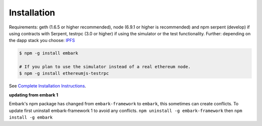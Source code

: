 Installation
============

Requirements: geth (1.6.5 or higher recommended), node (6.9.1 or higher is recommended) and npm
serpent (develop) if using contracts with Serpent, testrpc (3.0 or higher) 
if using the simulator or the test functionality. Further: depending on
the dapp stack you choose: `IPFS <https://ipfs.io/>`__

.. code:: bash

    $ npm -g install embark

    # If you plan to use the simulator instead of a real ethereum node.
    $ npm -g install ethereumjs-testrpc

See `Complete Installation
Instructions <https://github.com/iurimatias/embark-framework/wiki/Installation>`__.

**updating from embark 1**

Embark's npm package has changed from ``embark-framework`` to
``embark``, this sometimes can create conflicts. To update first
uninstall embark-framework 1 to avoid any conflicts.
``npm uninstall -g embark-framework`` then ``npm install -g embark``
